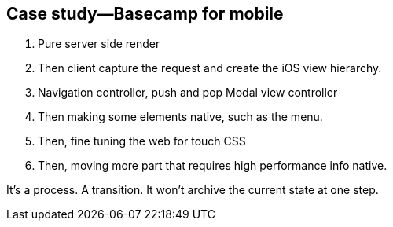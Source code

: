 == Case study—Basecamp for mobile

1. Pure server side render
2. Then client capture the request and create the iOS view hierarchy.
3. Navigation controller, push and pop Modal view controller
4. Then making some elements native, such as the menu.
5. Then, fine tuning the web for touch CSS
6. Then, moving more part that requires high performance info native.

It's a process. A transition. It won't archive the current state at one step.

